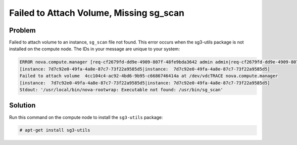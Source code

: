 ========================================
Failed to Attach Volume, Missing sg_scan
========================================

Problem
~~~~~~~

Failed to attach volume to an instance, ``sg_scan`` file not found. This
error occurs when the sg3-utils package is not installed on the compute node.
The IDs in your message are unique to your system:

.. code-block:: console

   ERROR nova.compute.manager [req-cf2679fd-dd9e-4909-807f-48fe9bda3642 admin admin|req-cf2679fd-dd9e-4909-807f-48fe9bda3642 admin admin]
   [instance: 7d7c92e0-49fa-4a8e-87c7-73f22a9585d5|instance:  7d7c92e0-49fa-4a8e-87c7-73f22a9585d5]
   Failed to attach volume  4cc104c4-ac92-4bd6-9b95-c6686746414a at /dev/vdcTRACE nova.compute.manager
   [instance:  7d7c92e0-49fa-4a8e-87c7-73f22a9585d5|instance: 7d7c92e0-49fa-4a8e-87c7-73f22a9585d5]
   Stdout: '/usr/local/bin/nova-rootwrap: Executable not found: /usr/bin/sg_scan'


Solution
~~~~~~~~

Run this command on the compute node to install the ``sg3-utils`` package:

.. code-block:: console

   # apt-get install sg3-utils

